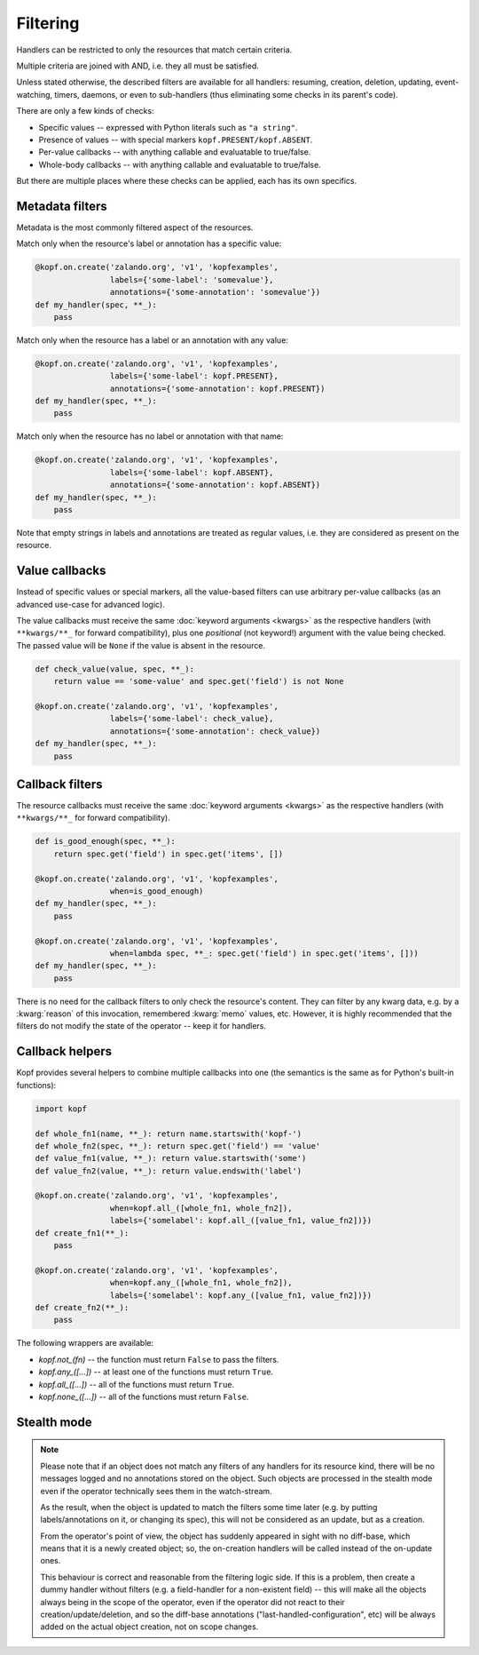 =========
Filtering
=========

Handlers can be restricted to only the resources that match certain criteria.

Multiple criteria are joined with AND, i.e. they all must be satisfied.

Unless stated otherwise, the described filters are available for all handlers:
resuming, creation, deletion, updating, event-watching, timers, daemons,
or even to sub-handlers (thus eliminating some checks in its parent's code).

There are only a few kinds of checks:

* Specific values -- expressed with Python literals such as ``"a string"``.
* Presence of values -- with special markers ``kopf.PRESENT/kopf.ABSENT``.
* Per-value callbacks -- with anything callable and evaluatable to true/false.
* Whole-body callbacks -- with anything callable and evaluatable to true/false.

But there are multiple places where these checks can be applied,
each has its own specifics.


Metadata filters
================

Metadata is the most commonly filtered aspect of the resources.

Match only when the resource's label or annotation has a specific value:

.. code-block:: python

    @kopf.on.create('zalando.org', 'v1', 'kopfexamples',
                    labels={'some-label': 'somevalue'},
                    annotations={'some-annotation': 'somevalue'})
    def my_handler(spec, **_):
        pass

Match only when the resource has a label or an annotation with any value:

.. code-block:: python

    @kopf.on.create('zalando.org', 'v1', 'kopfexamples',
                    labels={'some-label': kopf.PRESENT},
                    annotations={'some-annotation': kopf.PRESENT})
    def my_handler(spec, **_):
        pass

Match only when the resource has no label or annotation with that name:

.. code-block:: python

    @kopf.on.create('zalando.org', 'v1', 'kopfexamples',
                    labels={'some-label': kopf.ABSENT},
                    annotations={'some-annotation': kopf.ABSENT})
    def my_handler(spec, **_):
        pass

Note that empty strings in labels and annotations are treated as regular values,
i.e. they are considered as present on the resource.


Value callbacks
===============

Instead of specific values or special markers, all the value-based filters can
use arbitrary per-value callbacks (as an advanced use-case for advanced logic).

The value callbacks must receive the same :doc:`keyword arguments <kwargs>`
as the respective handlers (with ``**kwargs/**_`` for forward compatibility),
plus one *positional* (not keyword!) argument with the value being checked.
The passed value will be ``None`` if the value is absent in the resource.

.. code-block:: python

    def check_value(value, spec, **_):
        return value == 'some-value' and spec.get('field') is not None

    @kopf.on.create('zalando.org', 'v1', 'kopfexamples',
                    labels={'some-label': check_value},
                    annotations={'some-annotation': check_value})
    def my_handler(spec, **_):
        pass


Callback filters
================

The resource callbacks must receive the same :doc:`keyword arguments <kwargs>`
as the respective handlers (with ``**kwargs/**_`` for forward compatibility).

.. code-block:: python

    def is_good_enough(spec, **_):
        return spec.get('field') in spec.get('items', [])

    @kopf.on.create('zalando.org', 'v1', 'kopfexamples',
                    when=is_good_enough)
    def my_handler(spec, **_):
        pass

    @kopf.on.create('zalando.org', 'v1', 'kopfexamples',
                    when=lambda spec, **_: spec.get('field') in spec.get('items', []))
    def my_handler(spec, **_):
        pass

There is no need for the callback filters to only check the resource's content.
They can filter by any kwarg data, e.g. by a :kwarg:`reason` of this invocation,
remembered :kwarg:`memo` values, etc. However, it is highly recommended that
the filters do not modify the state of the operator -- keep it for handlers.


Callback helpers
================

Kopf provides several helpers to combine multiple callbacks into one
(the semantics is the same as for Python's built-in functions):

.. code-block:: python

    import kopf

    def whole_fn1(name, **_): return name.startswith('kopf-')
    def whole_fn2(spec, **_): return spec.get('field') == 'value'
    def value_fn1(value, **_): return value.startswith('some')
    def value_fn2(value, **_): return value.endswith('label')

    @kopf.on.create('zalando.org', 'v1', 'kopfexamples',
                    when=kopf.all_([whole_fn1, whole_fn2]),
                    labels={'somelabel': kopf.all_([value_fn1, value_fn2])})
    def create_fn1(**_):
        pass

    @kopf.on.create('zalando.org', 'v1', 'kopfexamples',
                    when=kopf.any_([whole_fn1, whole_fn2]),
                    labels={'somelabel': kopf.any_([value_fn1, value_fn2])})
    def create_fn2(**_):
        pass

The following wrappers are available:

* `kopf.not_(fn)` -- the function must return ``False`` to pass the filters.
* `kopf.any_([...])` -- at least one of the functions must return ``True``.
* `kopf.all_([...])` -- all of the functions must return ``True``.
* `kopf.none_([...])` -- all of the functions must return ``False``.


Stealth mode
============

.. note::

    Please note that if an object does not match any filters of any handlers
    for its resource kind, there will be no messages logged and no annotations
    stored on the object. Such objects are processed in the stealth mode
    even if the operator technically sees them in the watch-stream.

    As the result, when the object is updated to match the filters some time
    later (e.g. by putting labels/annotations on it, or changing its spec),
    this will not be considered as an update, but as a creation.

    From the operator's point of view, the object has suddenly appeared
    in sight with no diff-base, which means that it is a newly created object;
    so, the on-creation handlers will be called instead of the on-update ones.

    This behaviour is correct and reasonable from the filtering logic side.
    If this is a problem, then create a dummy handler without filters
    (e.g. a field-handler for a non-existent field) --
    this will make all the objects always being in the scope of the operator,
    even if the operator did not react to their creation/update/deletion,
    and so the diff-base annotations ("last-handled-configuration", etc)
    will be always added on the actual object creation, not on scope changes.
